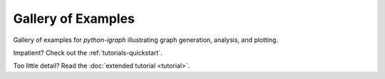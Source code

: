 Gallery of Examples
===================

Gallery of examples for `python-igraph` illustrating graph generation, analysis, and plotting.

Impatient? Check out the :ref:`tutorials-quickstart`.

Too little detail? Read the :doc:`extended tutorial <tutorial>`.
